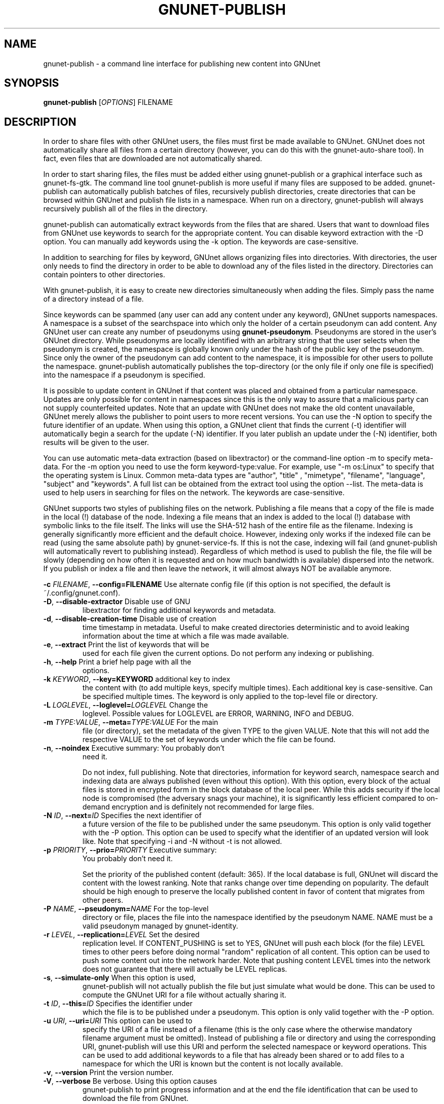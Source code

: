 .TH GNUNET-PUBLISH "1" "16 Nov 2015" "GNUnet"
.SH NAME
gnunet\-publish \- a command line interface for publishing new content into GNUnet
.SH SYNOPSIS
.B gnunet\-publish
[\fIOPTIONS\fR] FILENAME
.SH DESCRIPTION
.PP
In order to share files with other GNUnet users, the files must first
be made available to GNUnet.  GNUnet does not automatically share all
files from a certain directory (however, you can do this with the
gnunet\-auto\-share tool).  In fact, even files that are downloaded
are not automatically shared.
.PP
In order to start sharing files, the files must be added either using
gnunet\-publish or a graphical interface such as gnunet\-fs\-gtk.  The
command line tool gnunet\-publish is more useful if many files are
supposed to be added.  gnunet\-publish can automatically publish
batches of files, recursively publish directories, create directories
that can be browsed within GNUnet and publish file lists in a
namespace.  When run on a directory, gnunet\-publish will always
recursively publish all of the files in the directory.
.PP
gnunet\-publish can automatically extract keywords from the files that
are shared.  Users that want to download files from GNUnet use
keywords to search for the appropriate content.  You can disable
keyword extraction with the \-D option.  You can manually add keywords
using the \-k option. The keywords are case\-sensitive.
.PP
In addition to searching for files by keyword, GNUnet allows
organizing files into directories.  With directories, the user only
needs to find the directory in order to be able to download any of the
files listed in the directory.  Directories can contain pointers to
other directories.
.PP
With gnunet\-publish, it is easy to create new directories
simultaneously when adding the files.  Simply pass the name of a
directory instead of a file.
.PP
Since keywords can be spammed (any user can add any content under any
keyword), GNUnet supports namespaces.  A namespace is a subset of the
searchspace into which only the holder of a certain pseudonym can add
content.  Any GNUnet user can create any number of pseudonyms using
\fBgnunet\-pseudonym\fR. Pseudonyms are stored in the user's GNUnet
directory. While pseudonyms are locally identified with an arbitrary
string that the user selects when the pseudonym is created, the
namespace is globally known only under the hash of the public key of
the pseudonym. Since only the owner of the pseudonym can add content
to the namespace, it is impossible for other users to pollute the
namespace. gnunet\-publish automatically publishes the top\-directory
(or the only file if only one file is specified) into the namespace if
a pseudonym is specified.
.PP
It is possible to update content in GNUnet if that content was placed
and obtained from a particular namespace.  Updates are only possible
for content in namespaces since this is the only way to assure that a
malicious party can not supply counterfeited updates.  Note that an
update with GNUnet does not make the old content unavailable, GNUnet
merely allows the publisher to point users to more recent
versions. You can use the \-N option to specify the future identifier
of an update.  When using this option, a GNUnet client that finds the
current (\-t) identifier will automatically begin a search for the
update (\-N) identifier.  If you later publish an update under the
(\-N) identifier, both results will be given to the user.
.PP
You can use automatic meta\-data extraction (based on libextractor) or
the command\-line option \-m to specify meta-data.  For the \-m option
you need to use the form keyword\-type:value.  For example, use "\-m
os:Linux" to specify that the operating system is Linux.  Common
meta\-data types are "author", "title" , "mimetype", "filename",
"language", "subject" and "keywords".  A full list can be obtained
from the extract tool using the option \-\-list.  The meta\-data is
used to help users in searching for files on the network.  The
keywords are case\-sensitive.
.PP
GNUnet supports two styles of publishing files on the
network. Publishing a file means that a copy of the file is made in
the local (!) database of the node.  Indexing a file means that an
index is added to the local (!)  database with symbolic links to the
file itself.  The links will use the SHA-512 hash of the entire file
as the filename.  Indexing is generally significantly more efficient
and the default choice.  However, indexing only works if the indexed
file can be read (using the same absolute path) by gnunet-service-fs.
If this is not the case, indexing will fail (and gnunet\-publish will
automatically revert to publishing instead).  Regardless of which
method is used to publish the file, the file will be slowly (depending
on how often it is requested and on how much bandwidth is available)
dispersed into the network.  If you publish or index a file and then
leave the network, it will almost always NOT be available anymore.

\fB\-c \fIFILENAME\fR, \fB\-\-config=FILENAME\fR Use alternate config
file (if this option is not specified, the default is
~/.config/gnunet.conf).

.TP
\fB\-D\fR, \fB\-\-disable\-extractor\fR Disable use of GNU
libextractor for finding additional keywords and metadata.

.TP
\fB\-d\fR, \fB\-\-disable\-creation\-time\fR Disable use of creation
time timestamp in metadata.  Useful to make created directories
deterministic and to avoid leaking information about the time at which
a file was made available.

.TP
\fB\-e\fR, \fB\-\-extract\fR Print the list of keywords that will be
used for each file given the current options.  Do not perform any
indexing or publishing.

.TP
\fB\-h\fR, \fB\-\-help\fR Print a brief help page with all the
options.

.TP
\fB\-k \fIKEYWORD\fR, \fB\-\-key=KEYWORD\fR additional key to index
the content with (to add multiple keys, specify multiple times). Each
additional key is case\-sensitive. Can be specified multiple times.
The keyword is only applied to the top\-level file or directory.

.TP
\fB\-L \fILOGLEVEL\fR, \fB\-\-loglevel=\fILOGLEVEL\fR Change the
loglevel.  Possible values for LOGLEVEL are ERROR, WARNING, INFO and
DEBUG.

.TP
\fB\-m \fITYPE:VALUE\fR, \fB\-\-meta=\fITYPE:VALUE\fR For the main
file (or directory), set the metadata of the given TYPE to the given
VALUE.  Note that this will not add the respective VALUE to the set of
keywords under which the file can be found.

.TP
\fB\-n\fR, \fB\-\-noindex\fR Executive summary: You probably don't
need it.

Do not index, full publishing.  Note that directories, information for
keyword search, namespace search and indexing data are always
published (even without this option).  With this option, every block
of the actual files is stored in encrypted form in the block database
of the local peer.  While this adds security if the local node is
compromised (the adversary snags your machine), it is significantly
less efficient compared to on\-demand encryption and is definitely not
recommended for large files.

.TP
\fB\-N \fIID\fR, \fB\-\-next=\fIID\fR Specifies the next identifier of
a future version of the file to be published under the same pseudonym.
This option is only valid together with the \-P option.  This option
can be used to specify what the identifier of an updated version will
look like.  Note that specifying \-i and \-N without \-t is not
allowed.

.TP
\fB\-p \fIPRIORITY\fR, \fB\-\-prio=\fIPRIORITY\fR Executive summary:
You probably don't need it.

Set the priority of the published content (default: 365).  If the
local database is full, GNUnet will discard the content with the
lowest ranking.  Note that ranks change over time depending on
popularity.  The default should be high enough to preserve the locally
published content in favor of content that migrates from other peers.

.TP
\fB\-P \fINAME\fR, \fB\-\-pseudonym=\fINAME\fR For the top\-level
directory or file, places the file into the namespace identified by
the pseudonym NAME. NAME must be a valid pseudonym managed by
gnunet\-identity.

.TP
\fB\-r \fILEVEL\fR, \fB\-\-replication=\fILEVEL\fR Set the desired
replication level.  If CONTENT_PUSHING is set to YES, GNUnet will push
each block (for the file) LEVEL times to other peers before doing
normal "random" replication of all content.  This option can be used
to push some content out into the network harder. Note that pushing
content LEVEL times into the network does not guarantee that there
will actually be LEVEL replicas.

.TP
\fB\-s\fR, \fB\-\-simulate-only\fR When this option is used,
gnunet\-publish will not actually publish the file but just simulate
what would be done.  This can be used to compute the GNUnet URI for a
file without actually sharing it.

.TP
\fB\-t \fIID\fR, \fB\-\-this=\fIID\fR Specifies the identifier under
which the file is to be published under a pseudonym.  This option is
only valid together with the\ \-P option.

.TP
\fB\-u \fIURI\fR, \fB\-\-uri=\fIURI\fR This option can be used to
specify the URI of a file instead of a filename (this is the only case
where the otherwise mandatory filename argument must be omitted).
Instead of publishing a file or directory and using the corresponding
URI, gnunet\-publish will use this URI and perform the selected
namespace or keyword operations.  This can be used to add additional
keywords to a file that has already been shared or to add files to a
namespace for which the URI is known but the content is not locally
available.

.TP
\fB\-v\fR, \fB\-\-version\fR Print the version number.

.TP
\fB\-V\fR, \fB\-\-verbose\fR Be verbose.  Using this option causes
gnunet\-publish to print progress information and at the end the file
identification that can be used to download the file from GNUnet.


.SH SETTING ANONYMITY LEVEL

The \fB\-a\fR option can be used to specify additional anonymity
constraints. If set to 0, GNUnet will publish the file non-anonymously
and in fact sign the advertisement for the file using your peer's
private key.  This will allow other users to download the file as fast
as possible, including using non-anonymous methods (DHT, direct
transfer).  If you set it to 1 (default), you use the standard
anonymous routing algorithm (which does not explicitly leak your
identity).  However, a powerful adversary may still be able to perform
traffic analysis (statistics) to over time infer data about your
identity.  You can gain better privacy by specifying a higher level of
anonymity, which increases the amount of cover traffic your own
traffic will get, at the expense of performance.  Note that regardless
of the anonymity level you choose, peers that cache content in the
network always use anonymity level 1.

The definition of the ANONYMITY LEVEL is the following.  0 means no
anonymity is required.  Otherwise a value of 'v' means that 1 out of v
bytes of "anonymous" traffic can be from the local user, leaving 'v-1'
bytes of cover traffic per byte on the wire.  Thus, if GNUnet routes n
bytes of messages from foreign peers (using anonymous routing), it may
originate n/(v-1) bytes of data in the same time\-period. The
time\-period is twice the average delay that GNUnet defers forwarded
queries.

The default is 1 and this should be fine for most users.  Also notice
that if you choose very large values, you may end up having no
throughput at all, especially if many of your fellow GNUnet\-peers all
do the same.


.SH EXAMPLES
.PP

\fBBasic examples\fR

Index a file COPYING:

 # gnunet\-publish COPYING

Publish a file COPYING:

 # gnunet\-publish \-n COPYING

Index a file COPYING with the keywords \fBgpl\fR and \fBtest\fR:

 # gnunet\-publish \-k gpl \-k test COPYING

Index a file COPYING with description "GNU License", mime-type
"text/plain" and keywords \fBgpl\fR and \fBtest\fR:

 # gnunet\-publish \-m "description:GNU License" \-k gpl \-k test \-m
   "mimetype:text/plain" COPYING

\fBUsing directories\fR

Index the files COPYING and AUTHORS with keyword \fBtest\fR and build
a directory containing the two files.  Make the directory itself
available under keyword \fBgnu\fR and disable keyword extraction using
libextractor:

 # mkdir gnu mv COPYING AUTHORS gnu/ gnunet\-publish \-k test \-k gnu
 # \-D gnu/

Neatly publish an image gallery in \fBkittendir/\fR and its subdirs
with keyword \fBkittens\fR for the directory but no keywords for the
individual files or subdirs (\-n).  Force description for all files:

 # gnunet\-publish \-n \-m "description:Kitten collection" \-k kittens
   kittendir/

\fBSecure publishing with namespaces\fR

Publish file COPYING with pseudonym RIAA-2 (\-P) and with identifier
\fBgpl\fR (\-t) and no updates:

 # gnunet\-publish \-P RIAA-2 \-t gpl COPYING

Recursively index /home/ogg and build a matching directory
structure. Publish the top\-level directory into the namespace under
the pseudonym RIAA\-2 (\-P) under identifier 'MUSIC' (\-t) and promise
to provide an update with identifier 'VIDEOS' (\-N):

 # gnunet\-publish \-P RIAA-2 \-t MUSIC \-N VIDEOS /home/ogg

Recursively publish (\-n) /var/lib/mysql and build a matching
directory structure, but disable the use of libextractor to extract
keywords (\-n).  Print the file identifiers (\-V) that can be used to
retrieve the files.  This will store a copy of the MySQL database in
GNUnet but without adding any keywords to search for it.  Thus only
people that have been told the secret file identifiers printed with
the \-V option can retrieve the (secret?) files:

 # gnunet\-publish \-nV /var/lib/mysql

Create a namespace entry 'root' in namespace MPAA-1 and announce that
the next update will be called 'next':

 # gnunet\-publish \-P MPAA-1 \-t root \-N next noise.mp3

Update the previous entry, do not allow any future updates:

 # gnunet\-publish \-P MPAA-1 \-t next noise_updated.mp3


.SH FILES
.TP
~/.config/gnunet.conf
GNUnet configuration file
.SH "REPORTING BUGS"
Report bugs to <https://gnunet.org/bugs/> or by sending electronic mail to <gnunet\-developers@gnu.org>
.SH "SEE ALSO"
\fBgnunet\-auto\-share\fP(1), \fBgnunet\-fs\-gtk\fP(1), \fBgnunet\-search\fP(1), \fBgnunet\-download\fP(1), \fBgnunet.conf\fP(5), \fBextract\fP(1), \fBgnunet\-identity\fP(1)
The full documentation for
.B gnunet
is maintained as a Texinfo manual.  If the
.B info
and
.B gnunet
programs are properly installed at your site, the command
.IP
.B info gnunet
.PP
should give you access to the complete handbook,
.IP
.B info gnunet-c-tutorial
.PP
will give you access to a tutorial for developers.
.PP
Depending on your installation, this information is also
available in
\fBgnunet\fP(7) and \fBgnunet-c-tutorial\fP(7).
